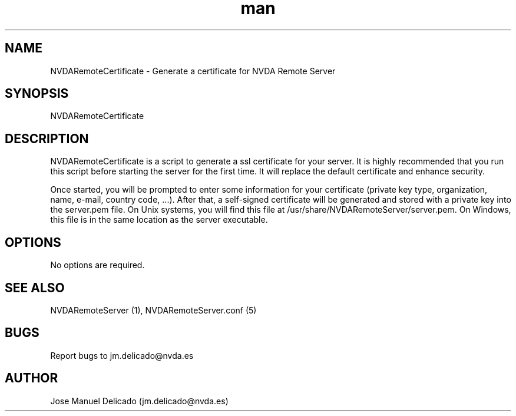 .\" Manpage for NVDARemoteCertificate.
.\" Contact jm.delicado@nvda.es to correct errors or typos.
.TH man 1 "31 Jul 2023" "2.3" "NVDARemoteCertificate man page"
.SH NAME
NVDARemoteCertificate \- Generate a certificate for NVDA Remote Server
.SH SYNOPSIS
NVDARemoteCertificate
.SH DESCRIPTION
NVDARemoteCertificate is a script to generate a ssl certificate for your server. It is highly recommended that you run this script before starting the server for the first time. It will replace the default certificate and enhance security.
.P
Once started, you will be prompted to enter some information for your certificate (private key type, organization, name, e-mail, country code, ...).
After that, a self-signed certificate will be generated and stored with a private key into the server.pem file. On Unix systems, you will find this file at /usr/share/NVDARemoteServer/server.pem. On Windows, this file is in the same location as the server executable.
.SH OPTIONS
No options are required.
.SH SEE ALSO
NVDARemoteServer (1), NVDARemoteServer.conf (5)
.SH BUGS
Report bugs to jm.delicado@nvda.es
.SH AUTHOR
Jose Manuel Delicado (jm.delicado@nvda.es)